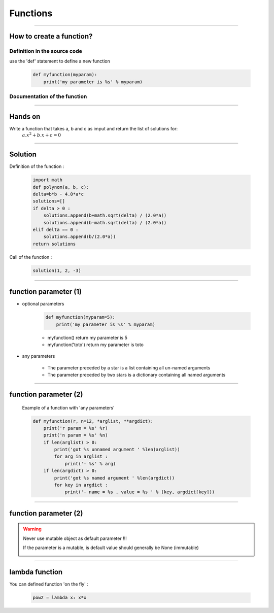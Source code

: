Functions
=========

----

How to create a function?
-------------------------

Definition in the source code
^^^^^^^^^^^^^^^^^^^^^^^^^^^^^

use the 'def' statement to define a new function

    .. code-block:: python

        def myfunction(myparam):
            print('my parameter is %s' % myparam)

Documentation of the function
^^^^^^^^^^^^^^^^^^^^^^^^^^^^^

.. image:: img/documentationOfAFunction.png
    :width: 600px
    :height: 200px


----


Hands on
--------

Write a function that takes a, b and c as imput and return the list of solutions for:
    :math:`{a.x^2}+b.x+c=0`

----

Solution
--------

Definition of the function :

    .. code-block:: python

        import math
        def polynom(a, b, c):
        delta=b*b - 4.0*a*c
        solutions=[]
        if delta > 0 :
            solutions.append(b+math.sqrt(delta) / (2.0*a))
            solutions.append(b-math.sqrt(delta) / (2.0*a))
        elif delta == 0 :
            solutions.append(b/(2.0*a))
        return solutions


Call of the function : 

    .. code-block:: python

        solution(1, 2, -3)

----

function parameter (1)
----------------------

- optional parameters

    .. code-block:: python

        def myfunction(myparam=5):
            print('my parameter is %s' % myparam)

    
    - myfunction() return my parameter is 5
    - myfunction('toto') return my parameter is toto

- any parameters

    - The parameter preceded by a star is a list containing all un-named arguments 
    - The parameter preceded by two stars is a dictionary  containing all named arguments 


----

function parameter (2)
----------------------

    Example of a function with 'any parameters' 

    .. code-block:: python

        def myfunction(r, n=12, *arglist, **argdict):
            print('r param = %s' %r)
            print('n param = %s' %n)
            if len(arglist) > 0:
                print('got %s unnamed argument ' %len(arglist))
                for arg in arglist :
                    print('- %s' % arg)
            if len(argdict) > 0:
                print('got %s named argument ' %len(argdict))
                for key in argdict :
                    print('- name = %s , value = %s ' % (key, argdict[key]))
            

    .. image:: img/function_anyparameteroutput.png
        :width: 600px
        :height: 200px


----

function parameter (2)
----------------------


.. warning:: Never use mutable object as default parameter !!!

    If the parameter is a mutable, is default value should generally be None (immutable)

    .. image:: img/functionwithmutabledefaultparam.png
        :width: 500px
        :height: 250px
        :align: center


----


lambda function
---------------


You can defined function 'on the fly' :

    .. code-block:: python

        pow2 = lambda x: x*x

